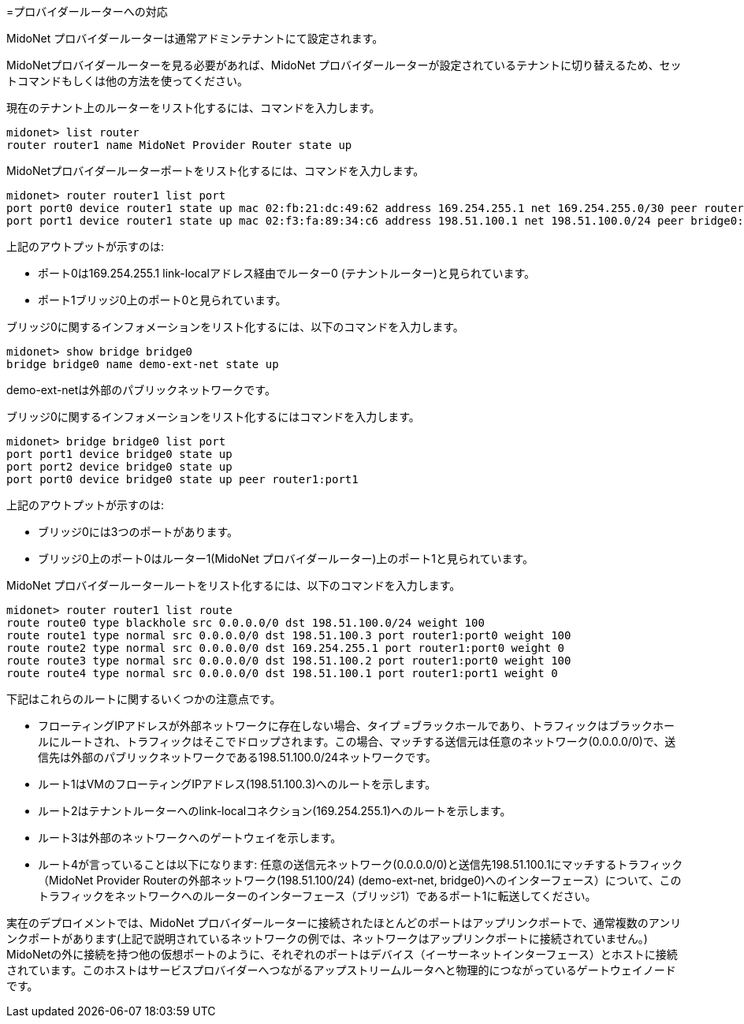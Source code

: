 [[concept_e3j_tpd_q4]]

=プロバイダールーターへの対応

MidoNet プロバイダールーターは通常アドミンテナントにて設定されます。

MidoNetプロバイダールーターを見る必要があれば、MidoNet プロバイダールーターが設定されているテナントに切り替えるため、セットコマンドもしくは他の方法を使ってください。

現在のテナント上のルーターをリスト化するには、コマンドを入力します。

[source]
midonet> list router
router router1 name MidoNet Provider Router state up

MidoNetプロバイダールーターポートをリスト化するには、コマンドを入力します。

[source]
midonet> router router1 list port
port port0 device router1 state up mac 02:fb:21:dc:49:62 address 169.254.255.1 net 169.254.255.0/30 peer router0:port0
port port1 device router1 state up mac 02:f3:fa:89:34:c6 address 198.51.100.1 net 198.51.100.0/24 peer bridge0:port0

上記のアウトプットが示すのは:

* ポート0は169.254.255.1 link-localアドレス経由でルーター0 (テナントルーター)と見られています。
* ポート1ブリッジ0上のポート0と見られています。

ブリッジ0に関するインフォメーションをリスト化するには、以下のコマンドを入力します。

[source]
midonet> show bridge bridge0
bridge bridge0 name demo-ext-net state up

demo-ext-netは外部のパブリックネットワークです。

ブリッジ0に関するインフォメーションをリスト化するにはコマンドを入力します。

[source]
midonet> bridge bridge0 list port
port port1 device bridge0 state up
port port2 device bridge0 state up
port port0 device bridge0 state up peer router1:port1

上記のアウトプットが示すのは:

* ブリッジ0には3つのポートがあります。
* ブリッジ0上のポート0はルーター1(MidoNet プロバイダールーター)上のポート1と見られています。

MidoNet プロバイダールータールートをリスト化するには、以下のコマンドを入力します。

[source]
midonet> router router1 list route
route route0 type blackhole src 0.0.0.0/0 dst 198.51.100.0/24 weight 100
route route1 type normal src 0.0.0.0/0 dst 198.51.100.3 port router1:port0 weight 100
route route2 type normal src 0.0.0.0/0 dst 169.254.255.1 port router1:port0 weight 0
route route3 type normal src 0.0.0.0/0 dst 198.51.100.2 port router1:port0 weight 100
route route4 type normal src 0.0.0.0/0 dst 198.51.100.1 port router1:port1 weight 0

下記はこれらのルートに関するいくつかの注意点です。

* フローティングIPアドレスが外部ネットワークに存在しない場合、タイプ =ブラックホールであり、トラフィックはブラックホールにルートされ、トラフィックはそこでドロップされます。この場合、マッチする送信元は任意のネットワーク(0.0.0.0/0)で、送信先は外部のパブリックネットワークである198.51.100.0/24ネットワークです。

* ルート1はVMのフローティングIPアドレス(198.51.100.3)へのルートを示します。

* ルート2はテナントルーターへのlink-localコネクション(169.254.255.1)へのルートを示します。

* ルート3は外部のネットワークへのゲートウェイを示します。

* ルート4が言っていることは以下になります: 任意の送信元ネットワーク(0.0.0.0/0)と送信先198.51.100.1にマッチするトラフィック（MidoNet Provider Routerの外部ネットワーク(198.51.100/24) (demo-ext-net, bridge0)へのインターフェース）について、このトラフィックをネットワークへのルーターのインターフェース（ブリッジ1）であるポート1に転送してください。

実在のデプロイメントでは、MidoNet プロバイダールーターに接続されたほとんどのポートはアップリンクポートで、通常複数のアンリンクポートがあります(上記で説明されているネットワークの例では、ネットワークはアップリンクポートに接続されていません。) MidoNetの外に接続を持つ他の仮想ポートのように、それぞれのポートはデバイス（イーサーネットインターフェース）とホストに接続されています。このホストはサービスプロバイダーへつながるアップストリームルータへと物理的につながっているゲートウェイノードです。
